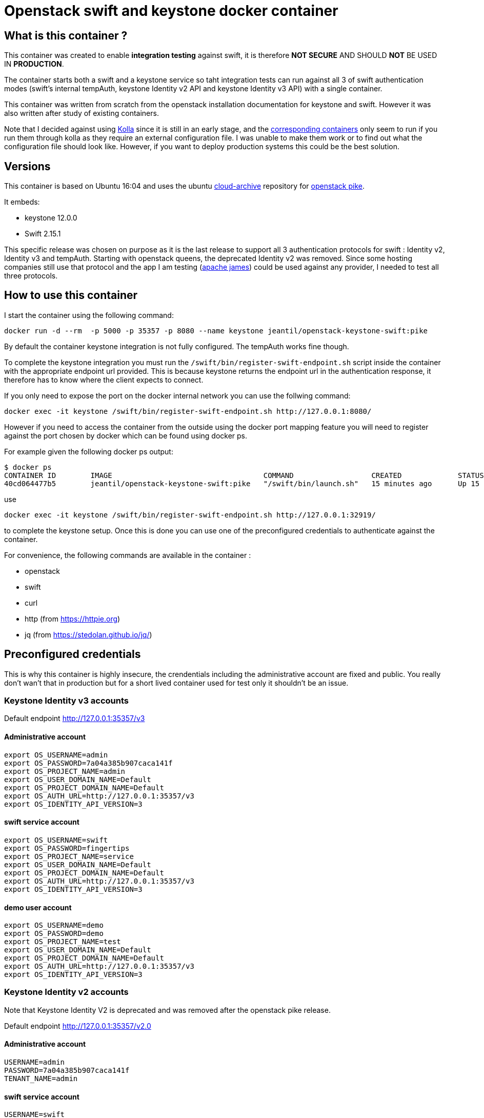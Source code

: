 = Openstack swift and keystone docker container 


== What is this container ?

This container was created to enable *integration testing* against swift, it is
therefore *NOT SECURE* AND SHOULD *NOT* BE USED IN *PRODUCTION*. 

The container starts both a swift and a keystone service so taht integration
tests can run against all 3 of swift authentication modes (swift's internal
tempAuth, keystone Identity v2 API and keystone Identity v3 API) with a single
container. 

This container was written from scratch from the openstack installation
documentation for keystone and swift. However it was also written after study of
existing containers. 

Note that I decided against using
https://docs.openstack.org/kolla/latest/[Kolla] since it is still in an early
stage, and the https://hub.docker.com/search/?isAutomated=0&isOfficial=0&page=1&pullCount=0&q=kolla&starCount=0[corresponding
containers]
only seem to run if you run them through kolla as they require an external
configuration file. I was unable to make them work or to find out what the
configuration file should look like. However, if you want to deploy production
systems this could be the best solution.

== Versions

This container is based on Ubuntu 16:04 and uses the ubuntu
https://wiki.ubuntu.com/OpenStack/CloudArchive[cloud-archive] repository for
https://docs.openstack.org/pike/install/[openstack pike].

It embeds:

- keystone 12.0.0
- Swift 2.15.1

This specific release was chosen on purpose as it is the last release to support all 3 authentication protocols for swift : Identity v2, Identity v3 and tempAuth. 
Starting with openstack queens, the deprecated Identity v2 was removed. Since some hosting companies still use that protocol and the app I am testing (https://james.apache.org/[apache james]) could be used against any provider, I needed to test all three protocols. 

== How to use this container

I start the container using the following command: 

    docker run -d --rm  -p 5000 -p 35357 -p 8080 --name keystone jeantil/openstack-keystone-swift:pike

By default the container keystone integration is not fully configured. The
tempAuth works fine though.

To complete the keystone integration you must run the
`/swift/bin/register-swift-endpoint.sh` script inside the container with the
appropriate endpoint url provided. This is because keystone returns the endpoint
url in the authentication response, it therefore has to know where the client
expects to connect.

If you only need to expose the port on the docker internal network you can use
the follwing command: 

```
docker exec -it keystone /swift/bin/register-swift-endpoint.sh http://127.0.0.1:8080/
```
However if you need to access the container from the outside using the docker
port mapping feature you will need to register against the port chosen by docker
which can be found using docker ps. 

For example given the following docker ps output: 
```
$ docker ps
CONTAINER ID        IMAGE                                   COMMAND                  CREATED             STATUS              PORTS                                                                        NAMES
40cd064477b5        jeantil/openstack-keystone-swift:pike   "/swift/bin/launch.sh"   15 minutes ago      Up 15 minutes       0.0.0.0:32920->5000/tcp, 0.0.0.0:32919->8080/tcp, 0.0.0.0:32918->35357/tcp   keystone
```
use 
```
docker exec -it keystone /swift/bin/register-swift-endpoint.sh http://127.0.0.1:32919/
```
to complete the keystone setup. Once this is done you can use one of the preconfigured credentials to authenticate against the container.

For convenience, the following commands are available in the container : 

- openstack 
- swift
- curl
- http (from https://httpie.org)
- jq (from https://stedolan.github.io/jq/)


== Preconfigured credentials

This is why this container is highly insecure, the crendentials including the administrative account are fixed and public. You really don't wan't that in production but for a short lived container used for test only it shouldn't be an issue. 

=== Keystone Identity v3 accounts 

Default endpoint http://127.0.0.1:35357/v3

==== Administrative account
```
export OS_USERNAME=admin
export OS_PASSWORD=7a04a385b907caca141f
export OS_PROJECT_NAME=admin
export OS_USER_DOMAIN_NAME=Default
export OS_PROJECT_DOMAIN_NAME=Default
export OS_AUTH_URL=http://127.0.0.1:35357/v3
export OS_IDENTITY_API_VERSION=3
```
==== swift service account
```
export OS_USERNAME=swift
export OS_PASSWORD=fingertips
export OS_PROJECT_NAME=service
export OS_USER_DOMAIN_NAME=Default
export OS_PROJECT_DOMAIN_NAME=Default
export OS_AUTH_URL=http://127.0.0.1:35357/v3
export OS_IDENTITY_API_VERSION=3
```
==== demo user account
```
export OS_USERNAME=demo
export OS_PASSWORD=demo
export OS_PROJECT_NAME=test
export OS_USER_DOMAIN_NAME=Default
export OS_PROJECT_DOMAIN_NAME=Default
export OS_AUTH_URL=http://127.0.0.1:35357/v3
export OS_IDENTITY_API_VERSION=3
```

=== Keystone Identity v2 accounts 

Note that Keystone Identity V2 is deprecated and was removed after the openstack
pike release.

Default endpoint http://127.0.0.1:35357/v2.0

==== Administrative account
```
USERNAME=admin
PASSWORD=7a04a385b907caca141f
TENANT_NAME=admin
```
==== swift service account
```
USERNAME=swift
PASSWORD=fingertips
TENANT_NAME=service
```
==== demo user account
```
USERNAME=demo
PASSWORD=demo
TENANT_NAME=test
```
=== Swift tempAuth accounts 

Default endpoint http://127.0.0.1:8080/auth/v1.0

==== Admin account
```
USERNAME=admin
PASSWORD=admin
TENANT_NAME=admin
```
==== tester account
```
USERNAME=tester
PASSWORD=testing
TENANT_NAME=test
```
==== tester2 account
```
USERNAME=tester2
PASSWORD=testing2
TENANT_NAME=test2
```
==== tester3 account
```
USERNAME=tester3
PASSWORD=testing3
TENANT_NAME=test
```
==== tester5 account
```
USERNAME=tester5
PASSWORD=testing5
TENANT_NAME=test5
```

== Sample httpie commands

```
# Keystone Identity v3
echo '{"auth":{"identity":{"methods":["password"],"password":{"user":{"name":"demo","domain":{"name":"Default"},"password":"demo"}}},"scope":{"project":{"domain":{"id":"default"},"name":"test"}}}}' | http POST :35357/v3/auth/tokens

# Keystone Identity v2
echo '{"auth": {"passwordCredentials": {"username": "demo","password": "demo"},"tenantName": "test"}}' | http POST :35357/v2.0/tokens 

# TempAuth
http http://127.0.0.1:8080/auth/v1.0 X-Storage-User:test:tester X-Storage-Pass:testing 
```

== Sample curl commands

```
# Keystone Identity v3
curl -X POST -H 'Content-Type: application/json' -d '{"auth":{"identity":{"methods":["password"],"password":{"user":{"name":"demo","domain":{"name":"Default"},"password":"demo"}}},"scope":{"project":{"domain":{"id":"default"},"name":"test"}}}}' http://127.0.0.1:35357/v3/auth/tokens

# Keystone Identity v2
curl -X POST -H 'Content-Type: application/json' -d '{"auth": {"passwordCredentials": {"username": "demo","password": "demo"},"tenantName": "test"}}' http://127.0.0.1:35357/v2.0/tokens

# TempAuth
curl -H 'X-Storage-User: test:tester' -H 'X-Storage-Pass: testing' http://127.0.0.1:8080/auth/v1.0
```